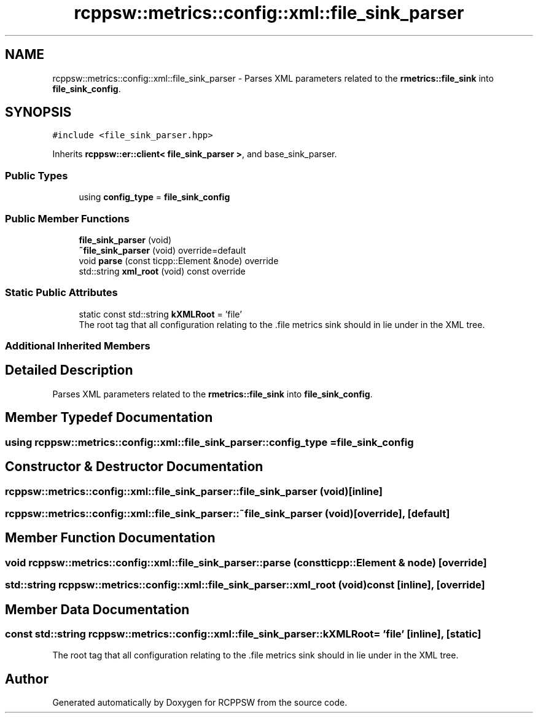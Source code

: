 .TH "rcppsw::metrics::config::xml::file_sink_parser" 3 "Sat Feb 5 2022" "RCPPSW" \" -*- nroff -*-
.ad l
.nh
.SH NAME
rcppsw::metrics::config::xml::file_sink_parser \- Parses XML parameters related to the \fBrmetrics::file_sink\fP into \fBfile_sink_config\fP\&.  

.SH SYNOPSIS
.br
.PP
.PP
\fC#include <file_sink_parser\&.hpp>\fP
.PP
Inherits \fBrcppsw::er::client< file_sink_parser >\fP, and base_sink_parser\&.
.SS "Public Types"

.in +1c
.ti -1c
.RI "using \fBconfig_type\fP = \fBfile_sink_config\fP"
.br
.in -1c
.SS "Public Member Functions"

.in +1c
.ti -1c
.RI "\fBfile_sink_parser\fP (void)"
.br
.ti -1c
.RI "\fB~file_sink_parser\fP (void) override=default"
.br
.ti -1c
.RI "void \fBparse\fP (const ticpp::Element &node) override"
.br
.ti -1c
.RI "std::string \fBxml_root\fP (void) const override"
.br
.in -1c
.SS "Static Public Attributes"

.in +1c
.ti -1c
.RI "static const std::string \fBkXMLRoot\fP = 'file'"
.br
.RI "The root tag that all configuration relating to the \&.file metrics sink should in lie under in the XML tree\&. "
.in -1c
.SS "Additional Inherited Members"
.SH "Detailed Description"
.PP 
Parses XML parameters related to the \fBrmetrics::file_sink\fP into \fBfile_sink_config\fP\&. 
.SH "Member Typedef Documentation"
.PP 
.SS "using \fBrcppsw::metrics::config::xml::file_sink_parser::config_type\fP =  \fBfile_sink_config\fP"

.SH "Constructor & Destructor Documentation"
.PP 
.SS "rcppsw::metrics::config::xml::file_sink_parser::file_sink_parser (void)\fC [inline]\fP"

.SS "rcppsw::metrics::config::xml::file_sink_parser::~file_sink_parser (void)\fC [override]\fP, \fC [default]\fP"

.SH "Member Function Documentation"
.PP 
.SS "void rcppsw::metrics::config::xml::file_sink_parser::parse (const ticpp::Element & node)\fC [override]\fP"

.SS "std::string rcppsw::metrics::config::xml::file_sink_parser::xml_root (void) const\fC [inline]\fP, \fC [override]\fP"

.SH "Member Data Documentation"
.PP 
.SS "const std::string rcppsw::metrics::config::xml::file_sink_parser::kXMLRoot = 'file'\fC [inline]\fP, \fC [static]\fP"

.PP
The root tag that all configuration relating to the \&.file metrics sink should in lie under in the XML tree\&. 

.SH "Author"
.PP 
Generated automatically by Doxygen for RCPPSW from the source code\&.
